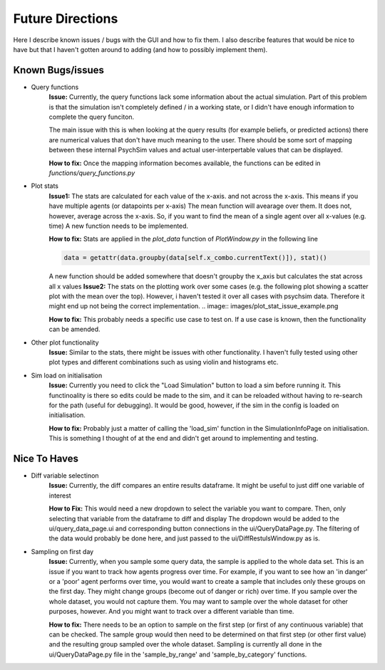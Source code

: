 Future Directions
*****************

Here I describe known issues / bugs with the GUI and how to fix them.
I also describe features that would be nice to have but that I haven't gotten around to adding (and how to possibly implement them).

Known Bugs/issues
=================

- Query functions
    **Issue:**
    Currently, the query functions lack some information about the actual simulation. Part of this problem is that the simulation isn't
    completely defined / in a working state, or I didn't have enough information to complete the query funciton.

    The main issue with this is when looking at the query results (for example beliefs, or predicted actions) there are
    numerical values that don't have much meaning to the user. There should be some sort of mapping between these internal
    PsychSim values and actual user-interpertable values that can be displayed.

    **How to fix:**
    Once the mapping information becomes available, the functions can be edited in *functions/query_functions.py*

- Plot stats
    **Issue1:**
    The stats are calculated for each value of the x-axis. and not across the x-axis. This means if you have multiple agents (or datapoints per x-axis)
    The mean function will avearage over them. It does not, however, average across the x-axis. So, if you want to find the mean of a single agent over all x-values (e.g. time)
    A new function needs to be implemented.

    **How to fix:**
    Stats are applied in the *plot_data* function of *PlotWindow.py* in the following line

    .. code-block:: python

        data = getattr(data.groupby(data[self.x_combo.currentText()]), stat)()


    A new function should be added somewhere that doesn't groupby the x_axis but calculates the stat across all x values
    **Issue2:**
    The stats on the plotting work over some cases (e.g. the following plot showing a scatter plot with the mean over the top).
    However, i haven't tested it over all cases with psychsim data. Therefore it might end up not being the correct implementation.
    .. image:: images/plot_stat_issue_example.png

    **How to fix:**
    This probably needs a specific use case to test on. If a use case is known, then the functionality can be amended.

- Other plot functionality
    **Issue:**
    Similar to the stats, there might be issues with other functionality. I haven't fully tested using other plot types and different combinations
    such as using violin and histograms etc.

- Sim load on initialisation
    **Issue:**
    Currently you need to click the "Load Simulation" button to load a sim before running it.
    This functinoality is there so edits could be made to the sim, and it can be reloaded without having to re-search for the path (useful for debugging).
    It would be good, however, if the sim in the config is loaded on initialisation.

    **How to fix:**
    Probably just a matter of calling the 'load_sim' function in the SimulationInfoPage on initialisation. This is something I thought of at the end and didn't get around to implementing and testing.


Nice To Haves
=============
- Diff variable selectinon
    **Issue:**
    Currently, the diff compares an entire results dataframe. It might be useful to just diff one variable of interest

    **How to Fix:**
    This would need a new dropdown to select the variable you want to compare. Then, only selecting that variable from the dataframe to diff and display
    The dropdown would be added to the ui/query_data_page.ui and corresponding button connections in the ui/QueryDataPage.py. The filtering of the data would probably be done
    here, and just passed to the ui/DiffRestulsWindow.py as is.

- Sampling on first day
    **Issue:**
    Currently, when you sample some query data, the sample is applied to the whole data set.
    This is an issue if you want to track how agents progress over time. For example, if you want to see how an 'in danger' or a 'poor' agent
    performs over time, you would want to create a sample that includes only these groups on the first day. They might change groups (become out of danger or rich)
    over time. If you sample over the whole dataset, you would not capture them. You may want to sample over the whole dataset for other purposes, however. And you might
    want to track over a different variable than time.

    **How to fix:**
    There needs to be an option to sample on the first step (or first of any continuous variable) that can be checked.
    The sample group would then need to be determined on that first step (or other first value) and the resulting group sampled over the whole dataset.
    Sampling is currently all done in the ui/QueryDataPage.py file in the 'sample_by_range' and 'sample_by_category' functions.
